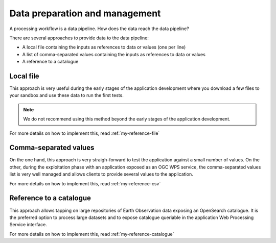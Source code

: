 Data preparation and management
===============================

A processing workflow is a data pipeline. How does the data reach the data pipeline? 

There are several approaches to provide data to the data pipeline:

* A local file containing the inputs as references to data or values (one per line)
* A list of comma-separated values containing the inputs as references to data or values
* A reference to a catalogue 

Local file 
**********

This approach is very useful during the early stages of the application development where you download a few files to your sandbox and use these data to run the first tests.

.. note:: 
  We do not recommend using this method beyond the early stages of the application development.

For more details on how to implement this, read :ref:`my-reference-file`

Comma-separated values 
**********************

On the one hand, this approach is very straigh-forward to test the application against a small number of values. 
On the other, during the exploitation phase with an application exposed as an OGC WPS service, the comma-separated values list is very well managed and allows clients to provide several values to the application.

For more details on how to implement this, read :ref:`my-reference-csv`

Reference to a catalogue
************************

This approach allows tapping on large repositories of Earth Observation data exposing an OpenSearch catalogue. 
It is the preferred option to process large datasets and to expose catalogue queriable in the application Web Processing Service interface.

For more details on how to implement this, read :ref:`my-reference-catalogue`

